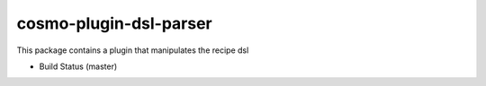 cosmo-plugin-dsl-parser
=======================

This package contains a plugin that manipulates the recipe dsl

-  Build Status (master) |Build Status|

.. |Build Status| image:: https://secure.travis-ci.org/CloudifySource/cosmo-plugin-dsl-parser.png?branch=master
   :target: http://travis-ci.org/CloudifySource/cosmo-plugin-dsl-parser
